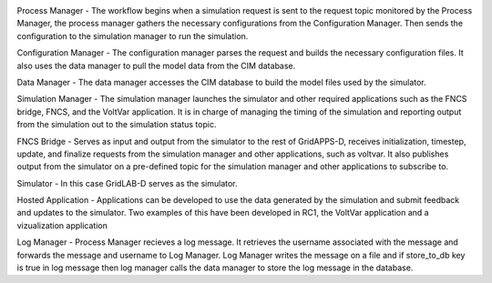 .. image:: RC1_Tasks/media/RC1_workflow.png
    
Process Manager - The workflow begins when a simulation request is sent to the request topic monitored by the Process Manager, the process manager gathers the necessary configurations from the Configuration Manager.  Then sends the configuration to the simulation manager to run the simulation.

Configuration Manager - The configuration manager parses the request and builds the necessary configuration files.  It also uses the data manager to pull the model data from the CIM database.

Data Manager - The data manager accesses the CIM database to build the model files used by the simulator.

Simulation Manager - The simulation manager launches the simulator and other required applications such as the FNCS bridge, FNCS, and the VoltVar application.  It is in charge of managing the timing of the simulation and reporting output from the simulation out to the simulation status topic.

FNCS Bridge - Serves as input and output from the simulator to the rest of GridAPPS-D, receives initialization, timestep, update, and finalize requests from the simulation manager and other applications, such as voltvar.  It also publishes output from the simulator on a pre-defined topic for the simulation manager and other applications to subscribe to.

Simulator - In this case GridLAB-D serves as the simulator.

Hosted Application - Applications can be developed to use the data generated by the simulation and submit feedback and updates to the simulator.  Two examples of this have been developed in RC1, the VoltVar application and a vizualization application

Log Manager - Process Manager recieves a log message. It retrieves the username associated with the message and forwards the message and username to Log Manager. Log Manager writes the message on a file and if store_to_db key is true in log message then log manager calls the data manager to store the log message in the database.



